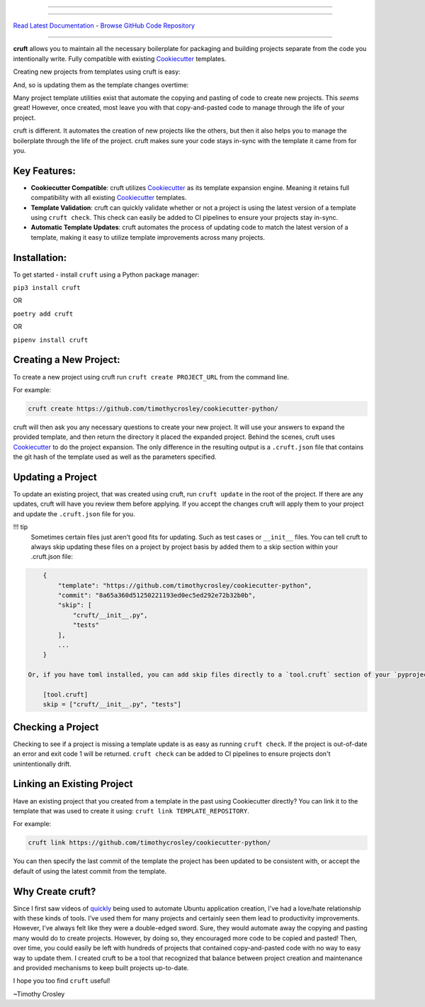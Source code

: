 

.. image:: https://raw.github.com/timothycrosley/cruft/master/art/logo_large.png
   :target: https://timothycrosley.github.io/cruft/
   :alt: cruft - Fight Back Against the Boilerplate Monster!


----


.. image:: https://badge.fury.io/py/cruft.svg
   :target: http://badge.fury.io/py/cruft
   :alt: PyPI version


.. image:: https://travis-ci.org/timothycrosley/cruft.svg?branch=master
   :target: https://travis-ci.org/timothycrosley/cruft
   :alt: Build Status


.. image:: https://codecov.io/gh/timothycrosley/cruft/branch/master/graph/badge.svg
   :target: https://codecov.io/gh/timothycrosley/cruft
   :alt: codecov


.. image:: https://badges.gitter.im/timothycrosley/cruft.svg
   :target: https://gitter.im/timothycrosley/cruft?utm_source=badge&utm_medium=badge&utm_campaign=pr-badge&utm_content=badge
   :alt: Join the chat at https://gitter.im/timothycrosley/cruft


.. image:: https://img.shields.io/github/license/mashape/apistatus.svg
   :target: https://pypi.python.org/pypi/cruft/
   :alt: License


.. image:: https://pepy.tech/badge/cruft
   :target: https://pepy.tech/project/cruft
   :alt: Downloads


----

`Read Latest Documentation <https://timothycrosley.github.io/cruft/>`_ - `Browse GitHub Code Repository <https://github.com/timothycrosley/cruft/>`_

----

**cruft** allows you to maintain all the necessary boilerplate for packaging and building projects separate from the code you intentionally write.
Fully compatible with existing `Cookiecutter <https://github.com/cookiecutter/cookiecutter>`_ templates.

Creating new projects from templates using cruft is easy:


.. image:: https://raw.githubusercontent.com/timothycrosley/cruft/master/art/example.gif
   :target: https://raw.githubusercontent.com/timothycrosley/cruft/master/art/example.gif
   :alt: Example Usage New Project


And, so is updating them as the template changes overtime:


.. image:: https://raw.githubusercontent.com/timothycrosley/cruft/master/art/example_update.gif
   :target: https://raw.githubusercontent.com/timothycrosley/cruft/master/art/example_update.gif
   :alt: Example Usage New Project


Many project template utilities exist that automate the copying and pasting of code to create new projects. This *seems* great! However, once created, most leave you with that copy-and-pasted code to manage through the life of your project.

cruft is different. It automates the creation of new projects like the others, but then it also helps you to manage the boilerplate through the life of the project. cruft makes sure your code stays in-sync with the template it came from for you.

Key Features:
-------------


* **Cookiecutter Compatible**\ : cruft utilizes `Cookiecutter <https://github.com/cookiecutter/cookiecutter>`_ as its template expansion engine. Meaning it retains full compatibility with all existing `Cookiecutter <https://github.com/cookiecutter/cookiecutter>`_ templates.
* **Template Validation**\ : cruft can quickly validate whether or not a project is using the latest version of a template using ``cruft check``. This check can easily be added to CI pipelines to ensure your projects stay in-sync.
* **Automatic Template Updates**\ : cruft automates the process of updating code to match the latest version of a template, making it easy to utilize template improvements across many projects.

Installation:
-------------

To get started - install ``cruft`` using a Python package manager:

``pip3 install cruft``

OR

``poetry add cruft``

OR

``pipenv install cruft``

Creating a New Project:
-----------------------

To create a new project using cruft run ``cruft create PROJECT_URL`` from the command line.

For example:

.. code-block::

       cruft create https://github.com/timothycrosley/cookiecutter-python/


cruft will then ask you any necessary questions to create your new project. It will use your answers to expand the provided template, and then return the directory it placed the expanded project.
Behind the scenes, cruft uses `Cookiecutter <https://github.com/cookiecutter/cookiecutter>`_ to do the project expansion. The only difference in the resulting output is a ``.cruft.json`` file that
contains the git hash of the template used as well as the parameters specified.

Updating a Project
------------------

To update an existing project, that was created using cruft, run ``cruft update`` in the root of the project.
If there are any updates, cruft will have you review them before applying. If you accept the changes cruft will apply them to your project
and update the ``.cruft.json`` file for you.

!!! tip
    Sometimes certain files just aren't good fits for updating. Such as test cases or ``__init__`` files. You can tell cruft to always skip updating these files on a project by project basis by added them
    to a skip section within your .cruft.json file:

.. code-block::

       {
           "template": "https://github.com/timothycrosley/cookiecutter-python",
           "commit": "8a65a360d51250221193ed0ec5ed292e72b32b0b",
           "skip": [
               "cruft/__init__.py",
               "tests"
           ],
           ...
       }

   Or, if you have toml installed, you can add skip files directly to a `tool.cruft` section of your `pyproject.toml` file:

       [tool.cruft]
       skip = ["cruft/__init__.py", "tests"]



Checking a Project
------------------

Checking to see if a project is missing a template update is as easy as running ``cruft check``. If the project is out-of-date an error and exit code 1 will be returned.
``cruft check`` can be added to CI pipelines to ensure projects don't unintentionally drift.

Linking an Existing Project
---------------------------

Have an existing project that you created from a template in the past using Cookiecutter directly? You can link it to the template that was used to create it using: ``cruft link TEMPLATE_REPOSITORY``.

For example:

.. code-block::

       cruft link https://github.com/timothycrosley/cookiecutter-python/


You can then specify the last commit of the template the project has been updated to be consistent with, or accept the default of using the latest commit from the template.

Why Create cruft?
-----------------

Since I first saw videos of `quickly <https://www.youtube.com/watch?v=9EctXzH2dss>`_ being used to automate Ubuntu application creation, I've had a love/hate relationship with these kinds of tools.
I've used them for many projects and certainly seen them lead to productivity improvements. However, I've always felt like they were a double-edged sword. Sure, they would automate away the copying and pasting many would do to create projects. However, by doing so,
they encouraged more code to be copied and pasted! Then, over time, you could easily be left with hundreds of projects that contained copy-and-pasted code with no way to easy way to update them. I created cruft to be a tool that recognized that balance between project creation and maintenance and provided mechanisms to keep built projects up-to-date.

I hope you too find ``cruft`` useful!

~Timothy Crosley
